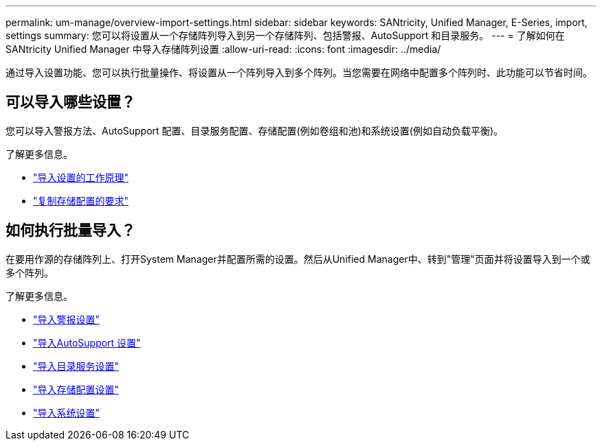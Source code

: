 ---
permalink: um-manage/overview-import-settings.html 
sidebar: sidebar 
keywords: SANtricity, Unified Manager, E-Series, import, settings 
summary: 您可以将设置从一个存储阵列导入到另一个存储阵列、包括警报、AutoSupport 和目录服务。 
---
= 了解如何在 SANtricity Unified Manager 中导入存储阵列设置
:allow-uri-read: 
:icons: font
:imagesdir: ../media/


[role="lead"]
通过导入设置功能、您可以执行批量操作、将设置从一个阵列导入到多个阵列。当您需要在网络中配置多个阵列时、此功能可以节省时间。



== 可以导入哪些设置？

您可以导入警报方法、AutoSupport 配置、目录服务配置、存储配置(例如卷组和池)和系统设置(例如自动负载平衡)。

了解更多信息。

* link:how-import-settings-works.html["导入设置的工作原理"]
* link:requirements-for-replicating-storage-configurations.html["复制存储配置的要求"]




== 如何执行批量导入？

在要用作源的存储阵列上、打开System Manager并配置所需的设置。然后从Unified Manager中、转到"管理"页面并将设置导入到一个或多个阵列。

了解更多信息。

* link:import-alert-settings.html["导入警报设置"]
* link:import-autosupport-settings.html["导入AutoSupport 设置"]
* link:import-directory-services-settings.html["导入目录服务设置"]
* link:import-storage-configuration-settings.html["导入存储配置设置"]
* link:import-system-settings.html["导入系统设置"]

